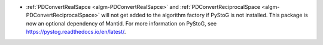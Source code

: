 - :ref:`PDConvertRealSapce <algm-PDConvertRealSapce>` and :ref:`PDConvertReciprocalSpace <algm-PDConvertReciprocalSpace>` will not get added to the algorithm factory if PyStoG is not installed. This package is now an optional dependency of Mantid. For more information on PyStoG, see https://pystog.readthedocs.io/en/latest/.
